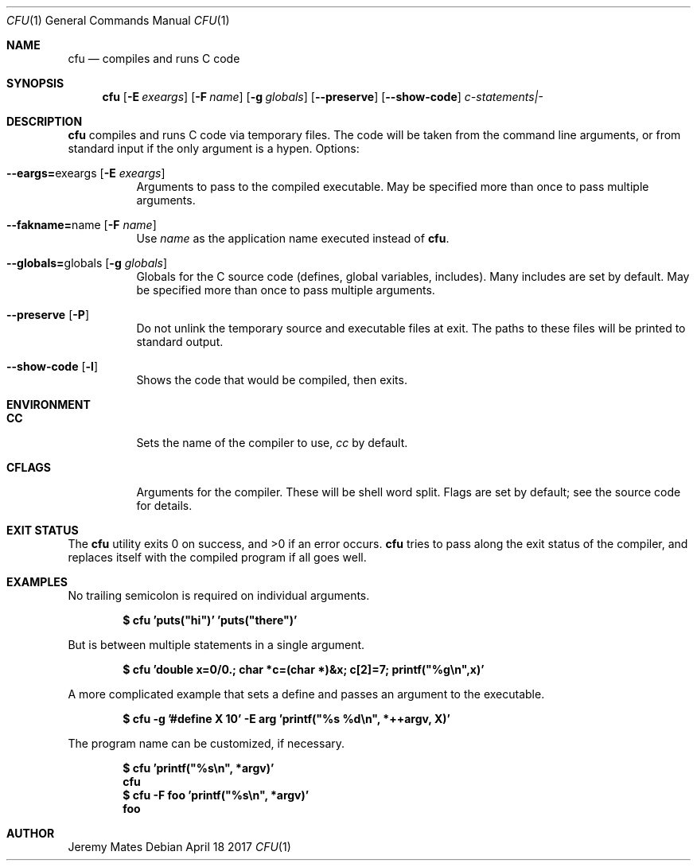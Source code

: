 .Dd April 18 2017
.Dt CFU 1
.nh
.Os
.Sh NAME
.Nm cfu
.Nd compiles and runs C code
.Sh SYNOPSIS
.Nm
.Bk -words
.Op Fl E Ar exeargs
.Op Fl F Ar name
.Op Fl g Ar globals
.Op Cm --preserve
.Op Cm --show-code
.Ar c-statements|-
.Ek
.Sh DESCRIPTION
.Nm
compiles and runs C code via temporary files. The code will be taken
from the command line arguments, or from standard input if the only
argument is a hypen.
Options:
.Bl -tag -width Ds
.It Cm --eargs= Ns exeargs Op Fl E Ar exeargs
Arguments to pass to the compiled executable. May be specified more than
once to pass multiple arguments.
.It Cm --fakname= Ns name Op Fl F Ar name
Use
.Ar name
as the application name executed instead of
.Nm .
.It Cm --globals= Ns globals Op Fl g Ar globals
Globals for the C source code (defines, global variables, includes).
Many includes are set by default. May be specified more than once to
pass multiple arguments.
.It Cm --preserve Op Fl P
Do not unlink the temporary source and executable files at exit. The
paths to these files will be printed to standard output.
.It Cm --show-code Op Fl l
Shows the code that would be compiled, then exits.
.El
.Sh ENVIRONMENT
.Bl -tag -width Ds
.It Cm CC
Sets the name of the compiler to use,
.Pa cc
by default.
.It Cm CFLAGS
Arguments for the compiler. These will be shell word split. Flags are
set by default; see the source code for details.
.El
.Sh EXIT STATUS
.Ex -std cfu
.Nm
tries to pass along the exit status of the compiler, and replaces itself
with the compiled program if all goes well.
.Sh EXAMPLES
No trailing semicolon is required on individual arguments.
.Pp
.Dl $ Ic cfu 'puts("hi")' 'puts("there")'
.Pp
But is between multiple statements in a single argument.
.Pp
.Dl $ Ic cfu 'double x=0/0.; char *c=(char *)&x; c[2]=7; printf("%g\en",x)'
.Pp
A more complicated example that sets a define and passes an argument to
the executable.
.Pp
.Dl $ Ic cfu -g '#define X 10' -E arg 'printf("%s %d\en", *++argv, X)'
.Pp
The program name can be customized, if necessary.
.Pp
.Dl $ Ic cfu 'printf("%s\en", *argv)'
.Dl cfu
.Dl $ Ic cfu -F foo 'printf("%s\en", *argv)'
.Dl foo
.Pp
.Sh AUTHOR
.An Jeremy Mates
